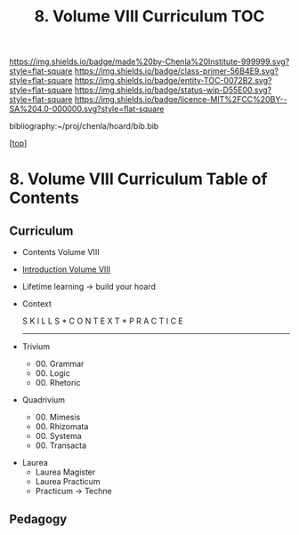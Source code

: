 #   -*- mode: org; fill-column: 60 -*-
#+STARTUP: showall
#+TITLE:   8. Volume VIII Curriculum TOC

[[https://img.shields.io/badge/made%20by-Chenla%20Institute-999999.svg?style=flat-square]] 
[[https://img.shields.io/badge/class-primer-56B4E9.svg?style=flat-square]]
[[https://img.shields.io/badge/entity-TOC-0072B2.svg?style=flat-square]]
[[https://img.shields.io/badge/status-wip-D55E00.svg?style=flat-square]]
[[https://img.shields.io/badge/licence-MIT%2FCC%20BY--SA%204.0-000000.svg?style=flat-square]]

bibliography:~/proj/chenla/hoard/bib.bib

[[[../index.org][top]]]

* 8. Volume VIII Curriculum Table of Contents
:PROPERTIES:
:CUSTOM_ID:
:Name:     /home/deerpig/proj/chenla/warp/08/index.org
:Created:  2018-04-24T11:01@Prek Leap (11.642600N-104.919210W)
:ID:       22215434-9304-40e8-9963-9baf785abaf3
:VER:      577814531.712683427
:GEO:      48P-491193-1287029-15
:BXID:     proj:ANY3-6751
:Class:    primer
:Entity:   toc
:Status:   wip
:Licence:  MIT/CC BY-SA 4.0
:END:

** Curriculum


 - Contents Volume VIII
 - [[./intro.org][Introduction Volume VIII]]
 - Lifetime learning -> build your hoard
 - Context

   S K I L L S    *    C O N T E X T   *   P R A C T I C E 
  ---------------------------------------------------------
 - Trivium
   - 00. Grammar
   - 00. Logic
   - 00. Rhetoric
 - Quadrivium
   - 00. Mimesis
   - 00. Rhizomata
   - 00. Systema
   - 00. Transacta
- Laurea
   - Laurea Magister
   - Laurea Practicum 
   - Practicum -> Techne

** Pedagogy

